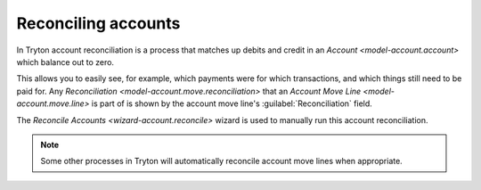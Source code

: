 .. _Reconciling accounts:

Reconciling accounts
====================

In Tryton account reconciliation is a process that matches up debits and credit
in an `Account <model-account.account>` which balance out to zero.

This allows you to easily see, for example, which payments were for which
transactions, and which things still need to be paid for.
Any `Reconciliation <model-account.move.reconciliation>` that an
`Account Move Line <model-account.move.line>` is part of is shown by the
account move line's :guilabel:`Reconciliation` field.

The `Reconcile Accounts <wizard-account.reconcile>` wizard is used to manually
run this account reconciliation.

.. note::

   Some other processes in Tryton will automatically reconcile account move
   lines when appropriate.
